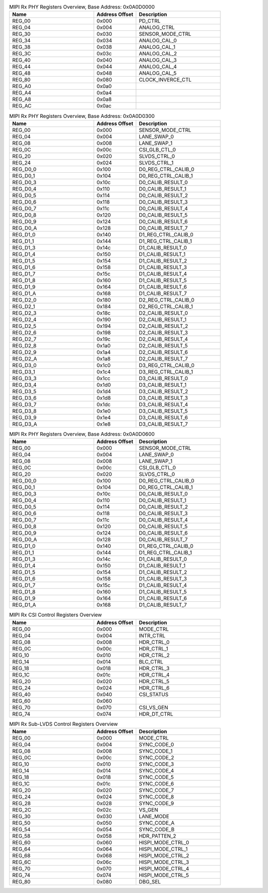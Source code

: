 .. _table_mipi_rx_phy_registers_overview_0x0a0d0000:
.. table:: MIPI Rx PHY Registers Overview, Base Address: 0x0A0D0000
	:widths: 2 1 2

	+-----------------------+---------+------------------------------------+
	| Name                  | Address | Description                        |
	|                       | Offset  |                                    |
	+=======================+=========+====================================+
	| REG_00                | 0x000   | PD_CTRL                            |
	+-----------------------+---------+------------------------------------+
	| REG_04                | 0x004   | ANALOG_CTRL                        |
	+-----------------------+---------+------------------------------------+
	| REG_30                | 0x030   | SENSOR_MODE_CTRL                   |
	+-----------------------+---------+------------------------------------+
	| REG_34                | 0x034   | ANALOG_CAL_0                       |
	+-----------------------+---------+------------------------------------+
	| REG_38                | 0x038   | ANALOG_CAL_1                       |
	+-----------------------+---------+------------------------------------+
	| REG_3C                | 0x03c   | ANALOG_CAL_2                       |
	+-----------------------+---------+------------------------------------+
	| REG_40                | 0x040   | ANALOG_CAL_3                       |
	+-----------------------+---------+------------------------------------+
	| REG_44                | 0x044   | ANALOG_CAL_4                       |
	+-----------------------+---------+------------------------------------+
	| REG_48                | 0x048   | ANALOG_CAL_5                       |
	+-----------------------+---------+------------------------------------+
	| REG_80                | 0x080   | CLOCK_INVERCE_CTL                  |
	+-----------------------+---------+------------------------------------+
	| REG_A0                | 0x0a0   |                                    |
	+-----------------------+---------+------------------------------------+
	| REG_A4                | 0x0a4   |                                    |
	+-----------------------+---------+------------------------------------+
	| REG_A8                | 0x0a8   |                                    |
	+-----------------------+---------+------------------------------------+
	| REG_AC                | 0x0ac   |                                    |
	+-----------------------+---------+------------------------------------+

.. _table_mipi_rx_phy_registers_overview_0x0a0d0300:
.. table:: MIPI Rx PHY Registers Overview, Base Address: 0x0A0D0300
	:widths: 2 1 2

	+-----------------------+---------+------------------------------------+
	| Name                  | Address | Description                        |
	|                       | Offset  |                                    |
	+=======================+=========+====================================+
	| REG_00                | 0x000   | SENSOR_MODE_CTRL                   |
	+-----------------------+---------+------------------------------------+
	| REG_04                | 0x004   | LANE_SWAP_0                        |
	+-----------------------+---------+------------------------------------+
	| REG_08                | 0x008   | LANE_SWAP_1                        |
	+-----------------------+---------+------------------------------------+
	| REG_0C                | 0x00c   | CSI_GLB_CTL_0                      |
	+-----------------------+---------+------------------------------------+
	| REG_20                | 0x020   | SLVDS_CTRL_0                       |
	+-----------------------+---------+------------------------------------+
	| REG_24                | 0x024   | SLVDS_CTRL_1                       |
	+-----------------------+---------+------------------------------------+
	| REG_D0_0              | 0x100   | D0_REG_CTRL_CALIB_0                |
	+-----------------------+---------+------------------------------------+
	| REG_D0_1              | 0x104   | D0_REG_CTRL_CALIB_1                |
	+-----------------------+---------+------------------------------------+
	| REG_D0_3              | 0x10c   | D0_CALIB_RESULT_0                  |
	+-----------------------+---------+------------------------------------+
	| REG_D0_4              | 0x110   | D0_CALIB_RESULT_1                  |
	+-----------------------+---------+------------------------------------+
	| REG_D0_5              | 0x114   | D0_CALIB_RESULT_2                  |
	+-----------------------+---------+------------------------------------+
	| REG_D0_6              | 0x118   | D0_CALIB_RESULT_3                  |
	+-----------------------+---------+------------------------------------+
	| REG_D0_7              | 0x11c   | D0_CALIB_RESULT_4                  |
	+-----------------------+---------+------------------------------------+
	| REG_D0_8              | 0x120   | D0_CALIB_RESULT_5                  |
	+-----------------------+---------+------------------------------------+
	| REG_D0_9              | 0x124   | D0_CALIB_RESULT_6                  |
	+-----------------------+---------+------------------------------------+
	| REG_D0_A              | 0x128   | D0_CALIB_RESULT_7                  |
	+-----------------------+---------+------------------------------------+
	| REG_D1_0              | 0x140   | D1_REG_CTRL_CALIB_0                |
	+-----------------------+---------+------------------------------------+
	| REG_D1_1              | 0x144   | D1_REG_CTRL_CALIB_1                |
	+-----------------------+---------+------------------------------------+
	| REG_D1_3              | 0x14c   | D1_CALIB_RESULT_0                  |
	+-----------------------+---------+------------------------------------+
	| REG_D1_4              | 0x150   | D1_CALIB_RESULT_1                  |
	+-----------------------+---------+------------------------------------+
	| REG_D1_5              | 0x154   | D1_CALIB_RESULT_2                  |
	+-----------------------+---------+------------------------------------+
	| REG_D1_6              | 0x158   | D1_CALIB_RESULT_3                  |
	+-----------------------+---------+------------------------------------+
	| REG_D1_7              | 0x15c   | D1_CALIB_RESULT_4                  |
	+-----------------------+---------+------------------------------------+
	| REG_D1_8              | 0x160   | D1_CALIB_RESULT_5                  |
	+-----------------------+---------+------------------------------------+
	| REG_D1_9              | 0x164   | D1_CALIB_RESULT_6                  |
	+-----------------------+---------+------------------------------------+
	| REG_D1_A              | 0x168   | D1_CALIB_RESULT_7                  |
	+-----------------------+---------+------------------------------------+
	| REG_D2_0              | 0x180   | D2_REG_CTRL_CALIB_0                |
	+-----------------------+---------+------------------------------------+
	| REG_D2_1              | 0x184   | D2_REG_CTRL_CALIB_1                |
	+-----------------------+---------+------------------------------------+
	| REG_D2_3              | 0x18c   | D2_CALIB_RESULT_0                  |
	+-----------------------+---------+------------------------------------+
	| REG_D2_4              | 0x190   | D2_CALIB_RESULT_1                  |
	+-----------------------+---------+------------------------------------+
	| REG_D2_5              | 0x194   | D2_CALIB_RESULT_2                  |
	+-----------------------+---------+------------------------------------+
	| REG_D2_6              | 0x198   | D2_CALIB_RESULT_3                  |
	+-----------------------+---------+------------------------------------+
	| REG_D2_7              | 0x19c   | D2_CALIB_RESULT_4                  |
	+-----------------------+---------+------------------------------------+
	| REG_D2_8              | 0x1a0   | D2_CALIB_RESULT_5                  |
	+-----------------------+---------+------------------------------------+
	| REG_D2_9              | 0x1a4   | D2_CALIB_RESULT_6                  |
	+-----------------------+---------+------------------------------------+
	| REG_D2_A              | 0x1a8   | D2_CALIB_RESULT_7                  |
	+-----------------------+---------+------------------------------------+
	| REG_D3_0              | 0x1c0   | D3_REG_CTRL_CALIB_0                |
	+-----------------------+---------+------------------------------------+
	| REG_D3_1              | 0x1c4   | D3_REG_CTRL_CALIB_1                |
	+-----------------------+---------+------------------------------------+
	| REG_D3_3              | 0x1cc   | D3_CALIB_RESULT_0                  |
	+-----------------------+---------+------------------------------------+
	| REG_D3_4              | 0x1d0   | D3_CALIB_RESULT_1                  |
	+-----------------------+---------+------------------------------------+
	| REG_D3_5              | 0x1d4   | D3_CALIB_RESULT_2                  |
	+-----------------------+---------+------------------------------------+
	| REG_D3_6              | 0x1d8   | D3_CALIB_RESULT_3                  |
	+-----------------------+---------+------------------------------------+
	| REG_D3_7              | 0x1dc   | D3_CALIB_RESULT_4                  |
	+-----------------------+---------+------------------------------------+
	| REG_D3_8              | 0x1e0   | D3_CALIB_RESULT_5                  |
	+-----------------------+---------+------------------------------------+
	| REG_D3_9              | 0x1e4   | D3_CALIB_RESULT_6                  |
	+-----------------------+---------+------------------------------------+
	| REG_D3_A              | 0x1e8   | D3_CALIB_RESULT_7                  |
	+-----------------------+---------+------------------------------------+

.. _table_mipi_rx_phy_registers_overview_0x0a0d0600:
.. table:: MIPI Rx PHY Registers Overview, Base Address: 0x0A0D0600
	:widths: 2 1 2

	+-----------------------+---------+------------------------------------+
	| Name                  | Address | Description                        |
	|                       | Offset  |                                    |
	+=======================+=========+====================================+
	| REG_00                | 0x000   | SENSOR_MODE_CTRL                   |
	+-----------------------+---------+------------------------------------+
	| REG_04                | 0x004   | LANE_SWAP_0                        |
	+-----------------------+---------+------------------------------------+
	| REG_08                | 0x008   | LANE_SWAP_1                        |
	+-----------------------+---------+------------------------------------+
	| REG_0C                | 0x00c   | CSI_GLB_CTL_0                      |
	+-----------------------+---------+------------------------------------+
	| REG_20                | 0x020   | SLVDS_CTRL_0                       |
	+-----------------------+---------+------------------------------------+
	| REG_D0_0              | 0x100   | D0_REG_CTRL_CALIB_0                |
	+-----------------------+---------+------------------------------------+
	| REG_D0_1              | 0x104   | D0_REG_CTRL_CALIB_1                |
	+-----------------------+---------+------------------------------------+
	| REG_D0_3              | 0x10c   | D0_CALIB_RESULT_0                  |
	+-----------------------+---------+------------------------------------+
	| REG_D0_4              | 0x110   | D0_CALIB_RESULT_1                  |
	+-----------------------+---------+------------------------------------+
	| REG_D0_5              | 0x114   | D0_CALIB_RESULT_2                  |
	+-----------------------+---------+------------------------------------+
	| REG_D0_6              | 0x118   | D0_CALIB_RESULT_3                  |
	+-----------------------+---------+------------------------------------+
	| REG_D0_7              | 0x11c   | D0_CALIB_RESULT_4                  |
	+-----------------------+---------+------------------------------------+
	| REG_D0_8              | 0x120   | D0_CALIB_RESULT_5                  |
	+-----------------------+---------+------------------------------------+
	| REG_D0_9              | 0x124   | D0_CALIB_RESULT_6                  |
	+-----------------------+---------+------------------------------------+
	| REG_D0_A              | 0x128   | D0_CALIB_RESULT_7                  |
	+-----------------------+---------+------------------------------------+
	| REG_D1_0              | 0x140   | D1_REG_CTRL_CALIB_0                |
	+-----------------------+---------+------------------------------------+
	| REG_D1_1              | 0x144   | D1_REG_CTRL_CALIB_1                |
	+-----------------------+---------+------------------------------------+
	| REG_D1_3              | 0x14c   | D1_CALIB_RESULT_0                  |
	+-----------------------+---------+------------------------------------+
	| REG_D1_4              | 0x150   | D1_CALIB_RESULT_1                  |
	+-----------------------+---------+------------------------------------+
	| REG_D1_5              | 0x154   | D1_CALIB_RESULT_2                  |
	+-----------------------+---------+------------------------------------+
	| REG_D1_6              | 0x158   | D1_CALIB_RESULT_3                  |
	+-----------------------+---------+------------------------------------+
	| REG_D1_7              | 0x15c   | D1_CALIB_RESULT_4                  |
	+-----------------------+---------+------------------------------------+
	| REG_D1_8              | 0x160   | D1_CALIB_RESULT_5                  |
	+-----------------------+---------+------------------------------------+
	| REG_D1_9              | 0x164   | D1_CALIB_RESULT_6                  |
	+-----------------------+---------+------------------------------------+
	| REG_D1_A              | 0x168   | D1_CALIB_RESULT_7                  |
	+-----------------------+---------+------------------------------------+

.. _table_mipi_rx_csi_registers_overview:
.. table:: MIPI Rx CSI Control Registers Overview
	:widths: 2 1 2

	+-----------------------+---------+------------------------------------+
	| Name                  | Address | Description                        |
	|                       | Offset  |                                    |
	+=======================+=========+====================================+
	| REG_00                | 0x000   | MODE_CTRL                          |
	+-----------------------+---------+------------------------------------+
	| REG_04                | 0x004   | INTR_CTRL                          |
	+-----------------------+---------+------------------------------------+
	| REG_08                | 0x008   | HDR_CTRL_0                         |
	+-----------------------+---------+------------------------------------+
	| REG_0C                | 0x00c   | HDR_CTRL_1                         |
	+-----------------------+---------+------------------------------------+
	| REG_10                | 0x010   | HDR_CTRL_2                         |
	+-----------------------+---------+------------------------------------+
	| REG_14                | 0x014   | BLC_CTRL                           |
	+-----------------------+---------+------------------------------------+
	| REG_18                | 0x018   | HDR_CTRL_3                         |
	+-----------------------+---------+------------------------------------+
	| REG_1C                | 0x01c   | HDR_CTRL_4                         |
	+-----------------------+---------+------------------------------------+
	| REG_20                | 0x020   | HDR_CTRL_5                         |
	+-----------------------+---------+------------------------------------+
	| REG_24                | 0x024   | HDR_CTRL_6                         |
	+-----------------------+---------+------------------------------------+
	| REG_40                | 0x040   | CSI_STATUS                         |
	+-----------------------+---------+------------------------------------+
	| REG_60                | 0x060   |                                    |
	+-----------------------+---------+------------------------------------+
	| REG_70                | 0x070   | CSI_VS_GEN                         |
	+-----------------------+---------+------------------------------------+
	| REG_74                | 0x074   | HDR_DT_CTRL                        |
	+-----------------------+---------+------------------------------------+

.. _table_mipi_rx_sub_lvds_registers_overview:
.. table:: MIPI Rx Sub-LVDS Control Registers Overview
	:widths: 2 1 2

	+-----------------------+---------+------------------------------------+
	| Name                  | Address | Description                        |
	|                       | Offset  |                                    |
	+=======================+=========+====================================+
	| REG_00                | 0x000   | MODE_CTRL                          |
	+-----------------------+---------+------------------------------------+
	| REG_04                | 0x004   | SYNC_CODE_0                        |
	+-----------------------+---------+------------------------------------+
	| REG_08                | 0x008   | SYNC_CODE_1                        |
	+-----------------------+---------+------------------------------------+
	| REG_0C                | 0x00c   | SYNC_CODE_2                        |
	+-----------------------+---------+------------------------------------+
	| REG_10                | 0x010   | SYNC_CODE_3                        |
	+-----------------------+---------+------------------------------------+
	| REG_14                | 0x014   | SYNC_CODE_4                        |
	+-----------------------+---------+------------------------------------+
	| REG_18                | 0x018   | SYNC_CODE_5                        |
	+-----------------------+---------+------------------------------------+
	| REG_1C                | 0x01c   | SYNC_CODE_6                        |
	+-----------------------+---------+------------------------------------+
	| REG_20                | 0x020   | SYNC_CODE_7                        |
	+-----------------------+---------+------------------------------------+
	| REG_24                | 0x024   | SYNC_CODE_8                        |
	+-----------------------+---------+------------------------------------+
	| REG_28                | 0x028   | SYNC_CODE_9                        |
	+-----------------------+---------+------------------------------------+
	| REG_2C                | 0x02c   | VS_GEN                             |
	+-----------------------+---------+------------------------------------+
	| REG_30                | 0x030   | LANE_MODE                          |
	+-----------------------+---------+------------------------------------+
	| REG_50                | 0x050   | SYNC_CODE_A                        |
	+-----------------------+---------+------------------------------------+
	| REG_54                | 0x054   | SYNC_CODE_B                        |
	+-----------------------+---------+------------------------------------+
	| REG_58                | 0x058   | HDR_PATTEN_2                       |
	+-----------------------+---------+------------------------------------+
	| REG_60                | 0x060   | HISPI_MODE_CTRL_0                  |
	+-----------------------+---------+------------------------------------+
	| REG_64                | 0x064   | HISPI_MODE_CTRL_1                  |
	+-----------------------+---------+------------------------------------+
	| REG_68                | 0x068   | HISPI_MODE_CTRL_2                  |
	+-----------------------+---------+------------------------------------+
	| REG_6C                | 0x06c   | HISPI_MODE_CTRL_3                  |
	+-----------------------+---------+------------------------------------+
	| REG_70                | 0x070   | HISPI_MODE_CTRL_4                  |
	+-----------------------+---------+------------------------------------+
	| REG_74                | 0x074   | HISPI_MODE_CTRL_5                  |
	+-----------------------+---------+------------------------------------+
	| REG_80                | 0x080   | DBG_SEL                            |
	+-----------------------+---------+------------------------------------+
